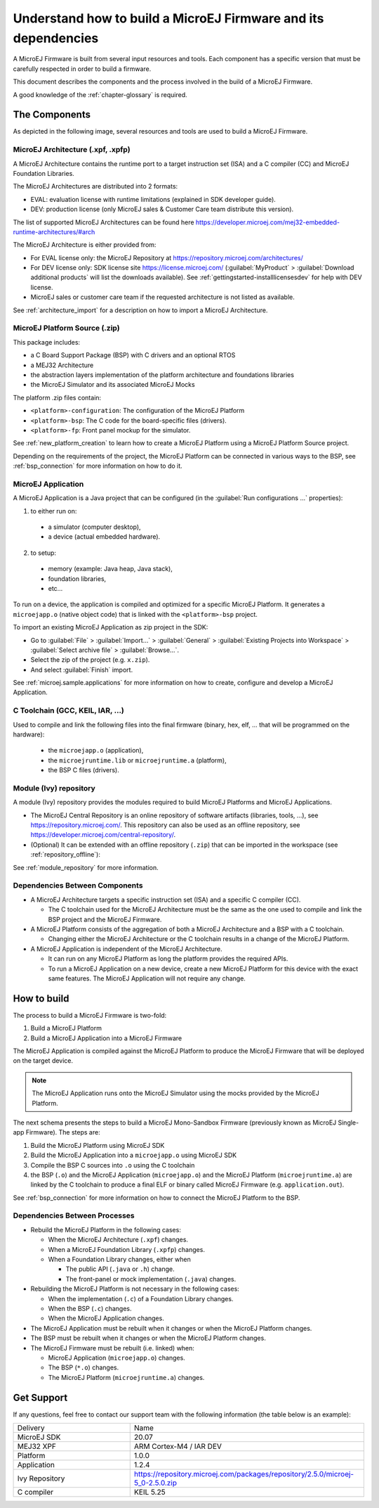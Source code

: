 Understand how to build a MicroEJ Firmware and its dependencies
===============================================================

A MicroEJ Firmware is built from several input resources and tools.
Each component has a specific version that must be carefully respected
in order to build a firmware.

This document describes the components and the process involved in the
build of a MicroEJ Firmware.

A good knowledge of the :ref:`chapter-glossary` is required.

The Components
--------------

As depicted in the following image, several resources and tools are
used to build a MicroEJ Firmware.

.. image:: images/qa_resources-v3.png
	:align: center

MicroEJ Architecture (.xpf, .xpfp)
~~~~~~~~~~~~~~~~~~~~~~~~~~~~~~~~~~

A MicroEJ Architecture contains the runtime port to a target
instruction set (ISA) and a C compiler (CC) and MicroEJ Foundation
Libraries.

The MicroEJ Architectures are distributed into 2 formats:

* EVAL: evaluation license with runtime limitations (explained in SDK
  developer guide).
* DEV: production license (only MicroEJ sales & Customer Care team distribute this version).

The list of supported MicroEJ Architectures can be found here
https://developer.microej.com/mej32-embedded-runtime-architectures/#arch

The MicroEJ Architecture is either provided from:

* For EVAL license only: the MicroEJ Repository at https://repository.microej.com/architectures/
* For DEV license only: SDK license site https://license.microej.com/
  (:guilabel:`MyProduct` > :guilabel:`Download additional products`
  will list the downloads available).  See
  :ref:`gettingstarted-installlicensesdev` for help with DEV license.
* MicroEJ sales or customer care team if the requested architecture is not listed as available.

See :ref:`architecture_import` for a description on how to import a
MicroEJ Architecture.

MicroEJ Platform Source (.zip)
~~~~~~~~~~~~~~~~~~~~~~~~~~~~~~

This package includes:

* a C Board Support Package (BSP) with C drivers and an optional RTOS
* a MEJ32 Architecture
* the abstraction layers implementation of the platform architecture and foundations libraries
* the MicroEJ Simulator and its associated MicroEJ Mocks

The platform .zip files contain:

* ``<platform>-configuration``: The configuration of the MicroEJ
  Platform
* ``<platform>-bsp``: The C code for the board-specific files
  (drivers).
* ``<platform>-fp``: Front panel mockup for the simulator.

See :ref:`new_platform_creation` to learn how to create a MicroEJ
Platform using a MicroEJ Platform Source project.

Depending on the requirements of the project, the MicroEJ Platform can
be connected in various ways to the BSP, see :ref:`bsp_connection` for
more information on how to do it.

MicroEJ Application
~~~~~~~~~~~~~~~~~~~

A MicroEJ Application is a Java project that can be configured (in the
:guilabel:`Run configurations ...` properties):

1. to either run on:

  * a simulator (computer desktop),
  * a device (actual embedded hardware).

2. to setup:

  * memory (example: Java heap, Java stack),
  * foundation libraries,
  * etc…

To run on a device, the application is compiled and optimized for a
specific MicroEJ Platform.  It generates a ``microejapp.o`` (native
object code) that is linked with the
``<platform>-bsp`` project.

To import an existing MicroEJ Application as zip project in the SDK:

* Go to :guilabel:`File` > :guilabel:`Import…` > :guilabel:`General` >
  :guilabel:`Existing Projects into Workspace` > :guilabel:`Select
  archive file` > :guilabel:`Browse…`.
* Select the zip of the project (e.g. ``x.zip``).
* And select :guilabel:`Finish` import.

See :ref:`microej.sample.applications` for more information on how to
create, configure and develop a MicroEJ Application.

C Toolchain (GCC, KEIL, IAR, …)
~~~~~~~~~~~~~~~~~~~~~~~~~~~~~~~

Used to compile and link the following files into the final firmware
(binary, hex, elf, … that will be programmed on the hardware):

  * the ``microejapp.o`` (application),
  * the ``microejruntime.lib`` or ``microejruntime.a`` (platform),
  * the BSP C files (drivers).

Module (Ivy) repository
~~~~~~~~~~~~~~~~~~~~~~~

A module (Ivy) repository provides the modules required to build
MicroEJ Platforms and MicroEJ Applications.

* The MicroEJ Central Repository is an online repository of software
  artifacts (libraries, tools, …), see
  https://repository.microej.com/. This repository can also be used as an offline repository, see https://developer.microej.com/central-repository/.

* (Optional) It can be extended with an offline repository (``.zip``)
  that can be imported in the workspace (see
  :ref:`repository_offline`):

See :ref:`module_repository` for more information.

Dependencies Between Components
~~~~~~~~~~~~~~~~~~~~~~~~~~~~~~~

* A MicroEJ Architecture targets a specific instruction set (ISA) and
  a specific C compiler (CC).

  * The C toolchain used for the MicroEJ Architecture must be the same
    as the one used to compile and link the BSP project and the
    MicroEJ Firmware.

* A MicroEJ Platform consists of the aggregation of both a MicroEJ
  Architecture and a BSP with a C toolchain.

  * Changing either the MicroEJ Architecture or the C toolchain
    results in a change of the MicroEJ Platform.

* A MicroEJ Application is independent of the MicroEJ Architecture.

  * It can run on any MicroEJ Platform as long the platform provides the required APIs.

  * To run a MicroEJ Application on a new device, create a new
    MicroEJ Platform for this device with the exact
    same features.  The MicroEJ Application will not require any change.

How to build
------------

The process to build a MicroEJ Firmware is two-fold:

1. Build a MicroEJ Platform
2. Build a MicroEJ Application into a MicroEJ Firmware

The MicroEJ Application is compiled against the MicroEJ Platform to
produce the MicroEJ Firmware that will be deployed on the target
device.

.. note::

   The MicroEJ Application runs onto
   the MicroEJ Simulator using the mocks provided by the MicroEJ
   Platform.

The next schema presents the steps to build a MicroEJ Mono-Sandbox
Firmware (previously known as MicroEJ Single-app Firmware).  The steps
are:

1. Build the MicroEJ Platform using MicroEJ SDK

2. Build the MicroEJ Application into a ``microejapp.o`` using MicroEJ SDK

3. Compile the BSP C sources into ``.o`` using the C toolchain

4. the BSP (``.o``) and the MicroEJ Application (``microejapp.o``) and
   the MicroEJ Platform (``microejruntime.a``) are linked by the C toolchain to produce a
   final ELF or binary called MicroEJ Firmware (e.g. ``application.out``).

.. image:: images/build_microej_mono_sandbox_firmware_numbered.PNG
	:align: center

See :ref:`bsp_connection` for more information on how to connect the
MicroEJ Platform to the BSP.

Dependencies Between Processes
~~~~~~~~~~~~~~~~~~~~~~~~~~~~~~

* Rebuild the MicroEJ Platform in the following cases:

  * When the MicroEJ Architecture (``.xpf``) changes.

  * When a MicroEJ Foundation Library (``.xpfp``) changes.

  * When a Foundation Library changes, either when

    * The public API (``.java`` or ``.h``) change.

    * The front-panel or mock implementation (``.java``) changes.

* Rebuilding the MicroEJ Platform is not necessary in the following cases:

  * When the implementation (``.c``) of a Foundation Library changes.

  * When the BSP (``.c``) changes.

  * When the MicroEJ Application changes.

* The MicroEJ Application must be rebuilt when it changes or when the
  MicroEJ Platform changes.

* The BSP must be rebuilt when it changes or when the MicroEJ Platform
  changes.

* The MicroEJ Firmware must be rebuilt (i.e. linked) when:

  * MicroEJ Application (``microejapp.o``) changes.

  * The BSP (``*.o``) changes.

  * The MicroEJ Platform (``microejruntime.a``) changes.

Get Support
-----------

If any questions, feel free to contact our support team with the
following information (the table below is an example):

.. list-table::
   :widths: 15 30

   * - Delivery
     - Name
   * - MicroEJ SDK
     - 20.07
   * - MEJ32 XPF
     - ARM Cortex-M4 / IAR DEV
   * - Platform
     - 1.0.0
   * - Application
     - 1.2.4
   * - Ivy Repository
     - https://repository.microej.com/packages/repository/2.5.0/microej-5_0-2.5.0.zip
   * - C compiler
     - KEIL 5.25
